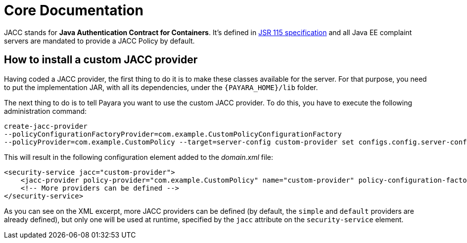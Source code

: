 [[core-documentation]]
= Core Documentation

JACC stands for *Java Authentication Contract for Containers*. It's defined in https://jcp.org/en/jsr/detail?id=115[JSR 115 specification] and all Java EE complaint servers are mandated to provide a JACC Policy by default.

[[how-to-install-a-custom-jacc-provider]]
== How to install a custom JACC provider

Having coded a JACC provider, the first thing to do it is to make these classes available for the server. For that purpose, you need to put the implementation JAR, with all its dependencies, under the `{PAYARA_HOME}/lib` folder.

The next thing to do is to tell Payara you want to use the custom JACC provider. To do this, you have to execute the following administration command:

[source, shell]
----
create-jacc-provider
--policyConfigurationFactoryProvider=com.example.CustomPolicyConfigurationFactory
--policyProvider=com.example.CustomPolicy --target=server-config custom-provider set configs.config.server-config.security-service.jacc=custom-provider
----

This will result in the following configuration element added to the _domain.xml_ file:

[source, xml]
----
<security-service jacc="custom-provider">
    <jacc-provider policy-provider="com.example.CustomPolicy" name="custom-provider" policy-configuration-factory-provider="com.example.CustomPolicyConfigurationFactory"></jacc-provider>
    <!-- More providers can be defined -->
</security-service>
----

As you can see on the XML excerpt, more JACC providers can be defined (by default, the `simple` and `default` providers are already defined), but only one will be used at runtime, specified by the `jacc` attribute on the `security-service` element.
